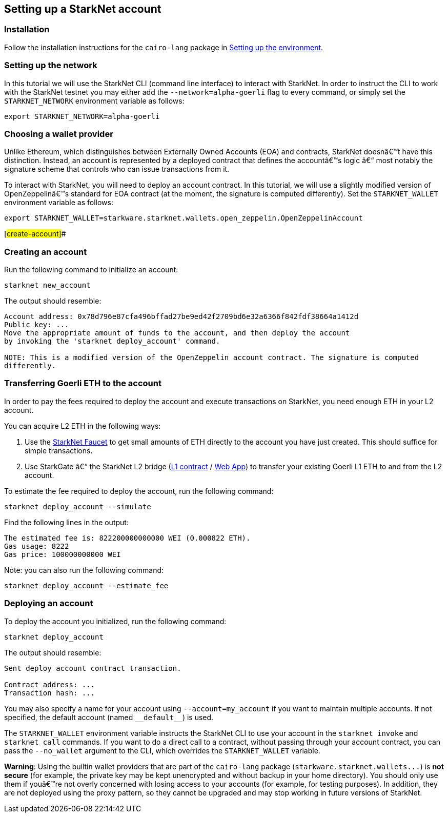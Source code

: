 == Setting up a StarkNet account

[[installation]]
=== Installation

Follow the installation instructions for the `+cairo-lang+` package in http://localhost:63342/hello-starknet/modules/hello_starknet/quickstart.html#quickstart[[.std .std-ref]#Setting up the environment#].

[[setting-up-the-network]]
=== Setting up the network

In this tutorial we will use the StarkNet CLI (command line interface) to interact with StarkNet. In order to instruct the CLI to work with the StarkNet testnet you may either add the `+--network=alpha-goerli+` flag to every command, or simply set the `+STARKNET_NETWORK+` environment variable as follows:

....
export STARKNET_NETWORK=alpha-goerli
....

[[choosing-a-wallet-provider]]
=== Choosing a wallet provider

Unlike Ethereum, which distinguishes between Externally Owned Accounts (EOA) and contracts, StarkNet doesnâ€™t have this distinction. Instead, an account is represented by a deployed contract that defines the accountâ€™s logic â€“ most notably the signature scheme that controls who can issue transactions from it.

To interact with StarkNet, you will need to deploy an account contract. In this tutorial, we will use a slightly modified version of OpenZeppelinâ€™s standard for EOA contract (at the moment, the signature is computed differently). Set the `+STARKNET_WALLET+` environment variable as follows:

....
export STARKNET_WALLET=starkware.starknet.wallets.open_zeppelin.OpenZeppelinAccount
....

[[creating-an-account]]
[#create-account]##

=== Creating an account

Run the following command to initialize an account:

....
starknet new_account
....

The output should resemble:

....
Account address: 0x78d796e87cfa496bffad27be9ed42f2709bd6e32a6366f842fdf38664a1412d
Public key: ...
Move the appropriate amount of funds to the account, and then deploy the account
by invoking the 'starknet deploy_account' command.

NOTE: This is a modified version of the OpenZeppelin account contract. The signature is computed
differently.
....

[[transferring-goerli-eth-to-the-account]]
=== Transferring Goerli ETH to the account

In order to pay the fees required to deploy the account and execute transactions on StarkNet, you need enough ETH in your L2 account.

You can acquire L2 ETH in the following ways:

. Use the https://faucet.goerli.starknet.io/[StarkNet Faucet] to get small amounts of ETH directly to the account you have just created. This should suffice for simple transactions.
. Use StarkGate â€“ the StarkNet L2 bridge (https://goerli.etherscan.io/address/0xc3511006C04EF1d78af4C8E0e74Ec18A6E64Ff9e[L1 contract] / https://goerli.starkgate.starknet.io[Web App]) to transfer your existing Goerli L1 ETH to and from the L2 account.

To estimate the fee required to deploy the account, run the following command:

....
starknet deploy_account --simulate
....

Find the following lines in the output:

....
The estimated fee is: 822200000000000 WEI (0.000822 ETH).
Gas usage: 8222
Gas price: 100000000000 WEI
....

Note: you can also run the following command:

....
starknet deploy_account --estimate_fee
....

[[deploying-an-account]]
=== Deploying an account

To deploy the account you initialized, run the following command:

....
starknet deploy_account
....

The output should resemble:

....
Sent deploy account contract transaction.

Contract address: ...
Transaction hash: ...
....

You may also specify a name for your account using `+--account=my_account+` if you want to maintain multiple accounts. If not specified, the default account (named `+__default__+`) is used.

The `+STARKNET_WALLET+` environment variable instructs the StarkNet CLI to use your account in the `+starknet invoke+` and `+starknet call+` commands. If you want to do a direct call to a contract, without passing through your account contract, you can pass the `+--no_wallet+` argument to the CLI, which overrides the `+STARKNET_WALLET+` variable.

*Warning*: Using the builtin wallet providers that are part of the `+cairo-lang+` package (`+starkware.starknet.wallets...+`) is *not secure* (for example, the private key may be kept unencrypted and without backup in your home directory). You should only use them if youâ€™re not overly concerned with losing access to your accounts (for example, for testing purposes). In addition, they are not deployed using the proxy pattern, so they cannot be upgraded and may stop working in future versions of StarkNet.
